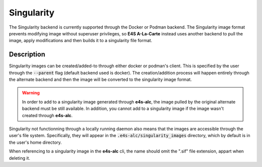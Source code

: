 Singularity
=========

The Singularity backend is currently supported through the Docker or Podman backend. The Singularity image format prevents modifying image without superuser privileges, so **E4S A-La-Carte** instead uses another backend to pull the image, apply modifications and then builds it to a singularity file format.

Description
-------

Singularity images can be created/added-to through either docker or podman's client. This is specified by the user through the :code:`--parent` flag (default backend used is docker). The creation/addition process will happen entirely through the alternate backend and then the image will be converted to the singularity image format.

.. warning::

   In order to add to a singularity image generated through **e4s-alc**, the image pulled by the original alternate backend must be still available.
   In addition, you cannot add to a singularity image if the image wasn't created through **e4s-alc**.

Singularity not functionning through a locally running daemon also means that the images are accessible through the user's file system. Specifically, they will appear in the :code:`.e4s-alc/singularity_images` directory, which by default is in the user's home directory. 

When referencing to a singularity image in the **e4s-alc** cli, the name should omit the ".sif" file extension, appart when deleting it.
